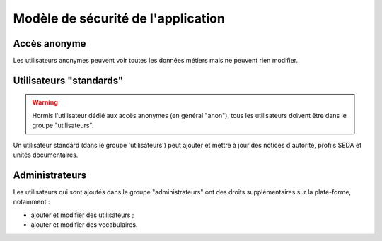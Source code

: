 ===================================
Modèle de sécurité de l'application
===================================

Accès anonyme
-------------

Les utilisateurs anonymes peuvent voir toutes les données métiers mais ne peuvent rien modifier.


Utilisateurs "standards"
------------------------

.. warning::

  Hormis l'utilisateur dédié aux accès anonymes (en général "anon"), tous les utilisateurs doivent
  être dans le groupe "utilisateurs".

Un utilisateur standard (dans le groupe 'utilisateurs') peut ajouter et mettre à jour des notices
d'autorité, profils SEDA et unités documentaires.


Administrateurs
---------------

Les utilisateurs qui sont ajoutés dans le groupe "administrateurs" ont des droits supplémentaires
sur la plate-forme, notamment :

* ajouter et modifier des utilisateurs ;

* ajouter et modifier des vocabulaires.
